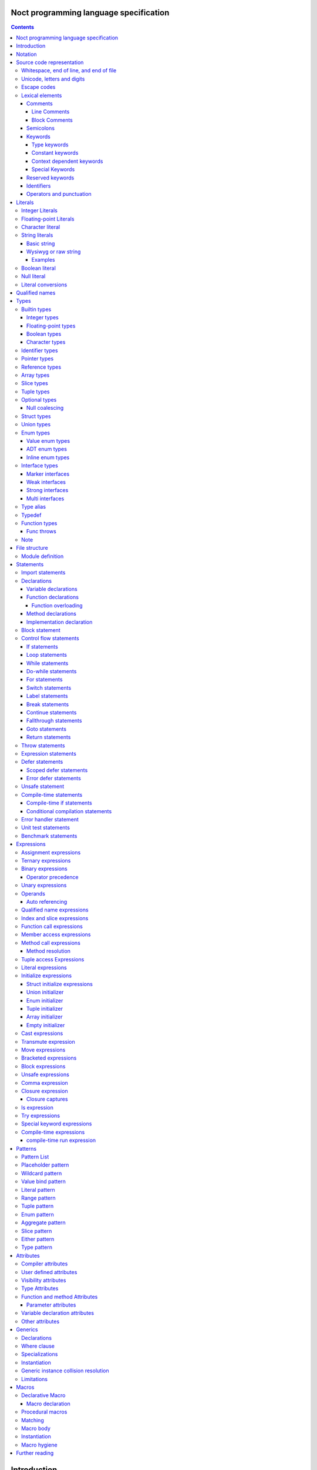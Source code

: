 Noct programming language specification
=======================================

.. contents::


Introduction
============

This file contains the specification of the `noct` programming language.

This language will not be fully stable until 1.0 is reached, this can cause breaking changes and unforeseen issues.

Notation
========

The grammar is specified using `EBNF` or `Extended Backus-Naur Form`.

`EBNF` follows the following rules

================== ================
 Usage              Notation
================== ================
 literal            "lit"
 value              name
 assignment         ... = ...
 concatenation      ... | ...
 optional           [ ... ]
 repetition         { ... }
 grouping           ( ... )
 terminal string    "..." or '...'
 comment            (* ... \*)
 special sequence   ? ... ?
 exception          - ...
================== ================

 .. note:: 
    `...` represents any valid `EBNF` syntax in the table above

Source code representation
==========================

Source code for `noct` exists out of a valid sequence of UTF-8 characters. It's important to note that any unicode character that is represented as multiple unicode codepoints is interpreter as a sequence of multiple unicode character instead of a single unicode character.
A source file will have the extension: .nx

Whitespace, end of line, and end of file
----------------------------------------

.. code-block::

    space = "\u0009"
          | "\u000B"
          | "\u000C"
          | "\u0020";

    whitespace = { space }

    eol = "\u000A"
        | "\u000D"
        | "\u000A", "\u000D"
        | "\u2028"
        | "\u2029";

    eof = ?end of character sequence?;

Unicode, letters and digits
---------------------------

.. code-block::

    unicode-character = ?valid unicode codepoint? - "\u0000";
    unicode-letter = ?valid unicode codepoint, qualified as "letter"?;
    unicode-digit = ?valid unicode codepoint, qualified as "digit"?;

    letter = unicode-letter;
    bin-digit = '0' | '1';
    oct-digit = bin-digit | '2' | '3' | '4' | '5' | '6' | '7';
    dec-digit = oct-digit | '8' | '9';
    hex-digit = dec-digit | 'a' | 'A' | 'b' | 'B' | 'c' | 'C' | 'd' | 'D' | 'e' | 'E' | 'f' | 'F';

Escape codes
------------

An escape code is a special character encoding that can be used in character and string literals, and which represent a certain unicode value.

.. code-block::

    escape-code = simple-escape-code | oct-escape-code | hex-escape-code | small-u-escape-code | big-u-escape-code;
    simple-escape-code = '\', ( '0' | 'a' | 'b' | 'f' | 'n' | 'r' | 't' | 'v' | '\' );
    oct-escape-code = '\o', oct-digit, oct-digit, oct-digit;
    hex-escape-code = '\x', hex-digit, hex-digit;
    small-u-escape-code = '\u', hex-digit, hex-digit, hex-digit, hex-digit;
    big-u-escape-code =  '\U', hex-digit, hex-digit, hex-digit, hex-digit, hex-digit, hex-digit, hex-digit, hex-digit;

Examples::

    \0
    \a
    \b
    \f
    \n
    \r
    \t
    \v
    \\
    \0377
    \x7F
    \u12E4
    \U00101234

Lexical elements
----------------

Comments
````````

A comment allows additional information to be added to `noct` code.

Line Comments
^^^^^^^^^^^^^

A line comment takes up a single line, starting from the required identifier.

.. code-block::

    line-comment = '//', {unicode-character}, eol;

Block Comments
^^^^^^^^^^^^^^

A block comment can take up multiple lines. It can also be nested in itself.

.. code-block::

    block-comment = '/*', {unicode-character | block-comment }, '*/';

Semicolons
``````````

Semicolons (`;`) are an important part of the `noct` language, as they signal the end of an expression.

Keywords
````````
.. _keyword:

A keyword is a special `identifier`_, which has a specific meaning in the `noct` language.

Below is a list of keywords::

- break
- cast
- comptime
- const
- continue
- defer
- do
- else
- enum
- errdefer
- fallthrough
- for
- func
- goto
- if
- immutable
- import
- impl
- in
- !in
- interface
- is
- !is
- lazy
- loop
- macro
- module
- move
- public
- return
- static
- struct
- switch
- throw
- throws
- transmute
- try
- typealias
- typedef
- union
- unsafe
- while

Type keywords
^^^^^^^^^^^^^

- bool
- char
- f16
- f32
- f64
- f128
- isize
- i8
- i16
- i32
- i64
- i128
- usize
- u8
- u16
- u32
- u64
- u128

Constant keywords
^^^^^^^^^^^^^^^^^

- false
- null
- true

Context dependent keywords
^^^^^^^^^^^^^^^^^^^^^^^^^^

- as
- dynlib
- package
- Self
- self
- throws
- weak
- where

Special Keywords
^^^^^^^^^^^^^^^^

Special keywords are keywords that start using a `#`, they are meant as keywords, without additionally limiting the identifiers that can be used, while still allowing easy expansion of the language without changing the core syntax. This type of keywords is the only kind of keyword that can contain capital letter (with the exception of the `Self` type keyword)

Below is a list of special keywords::

- #file
- #fileFullPath
- #package
- #module
- #fullModule
- #line
- #func
- #funcName
- #prettyFunc
- #conditional
- #debug
- #run
- #errorhandler
- #if
- #unittest
- #benchmark

Reserved keywords
`````````````````

Keywords reserved for future use::

- async
- await
- yield

Identifiers
```````````
.. _identifier:

An identifier is a name that references some kind of value, e.g. a variable.

.. code-block::

    identifier = ( unicode-letter | '_' ), { unicode-letter | unicode-digit | '_' };
    identifier-list = identifier, { ',', identifier };

Certain identifier are reserved by the language. The use of these identifiers as names can cause unexpected errors or undefined behavior.
The following are language reserved identifiers::

- blank identifier: `_`
- `keyword`_
- Any identifier containing a double underscore: `__`

Operators and punctuation
`````````````````````````

An operator defines a certain operation that will happen on an expression, where as punctuation adds additional info used by the grammar. Since these can overlap with each other, since both are a specific sequence of non-letter characters, they are defined together.

.. code-block::

    operator-punctuation = '=';
                         | '=='
                         | '=>'
                         | '+'
                         | '++'
                         | '+='
                         | '-'
                         | '--'
                         | '-='
                         | '->'
                         | '*'
                         | '*='
                         | '/'
                         | '/='
                         | '%'
                         | '%='
                         | '~'
                         | '~='
                         | '&'
                         | '&&'
                         | '&='
                         | '|'
                         | '||'
                         | '|='
                         | '^'
                         | '^='
                         | '<'
                         | '<<'
                         | '<<<'
                         | '<<*'
                         | '<='
                         | '<<='
                         | '<<<='
                         | '<<*='
                         | '>'
                         | '>>'
                         | '>>>'
                         | '>>*'
                         | '>='
                         | '>>='
                         | '>>>='
                         | '>>*='
                         | '!'
                         | '!!'
                         | '!='
                         | '!<'
                         | '!('
                         | '!{'
                         | '!['
                         | '?'
                         | '('
                         | ')'
                         | '{'
                         | '}'
                         | '['
                         | ']'
                         | ','
                         | ';'
                         | ':'
                         | '::'
                         | ':='
                         | '.'
                         | '..'
                         | '...'
                         | '..='
                         | '@'
                         | '@:'
                         | '??'
                         | '??='
                         | '?:'
                         | '?.'
                         | '?['
                         | '#'
                         | '$';

Literals
========

Literals represent a compile-time constant.

Integer Literals
----------------

An integer literal represents an integer value, meaning a number without any decimal parts.

.. code-block::

    integer-lit = ( bin-lit | oct-lit | dec-lit | hex-lit ), [integer-suffix];
    bin-lit = ( '0b' | '0B' ), bin-digit, { bin-digit | '_'] };
    oct-lit = ( '0o' | '0O' ), oct-digit, { oct-digit | '_' };
    dec-lit = [ '-' ], dec-digit, { dec-digit | '_' };
    hex-lit = ( '0x' | '0X' ), hex-digit, { hex-digit };
    integer-suffix = ( 'i' | 'u' ), ( '8' | '16' | '32' | '64' | '128' );

Examples::

    0b1010
    0o347
    1235
    127u8
    0xA2B

Floating-point Literals
-----------------------

A floating-point literal represents a numeric value, which can have a decimal part.

.. code-block::

    fp-lit = [ '-' ], ( dec-digit, { dec-digit | '_' }, fp-exp )
                    | ( dec-digit, { dec-digit | '_' }, '.', dec-digit, { dec-digit | '_' }, [fp-exp] )
                    [fp-suffix];
    fp-exp = ( 'e' | 'E' ), [ '-' ], dec-digit, { dec-digit | '_' };
    fp-suffix = 'f', ( '16' | '32' | '64' | '128' );

Examples::

    -1.23
    45e10
    23e-4
    4.56e7
    .1f64

Character literal
-----------------
A character literal is a unicode character represented by a single UTF-8 codepoint. The value of the character will be represented by its unicode codepoint, unlike a unicode scalar value, it is not stored in an encoded UTF-8 form. While a character literal will always be represented by a 32-bit value, depending on its encoding, will be accepted as a 1 to 4 byte value, when used as a unicode scalar value.

The value encoded in a character literal may take up more bytes than the unicode codepoint might make it seem, for example, the the literal `\x61` or `ä` will take up 2 bytes in its UTF-8 encoded form.

A character literal can also represent an escape code or escaped single quote ( `'` ).

.. code-block::

    char-lit = "'", ( unicode-character | escape-character | "\'" ), "'";

Examples::

    `a`
    `ä`
    `本`
    `\t`
    `\o000`
    `\o007`
    `\o377`
    `\x07`
    `\xff`
    `\u12E4`
    `\U00101234`
    `\'`            // char literal containing single quote
    `\aa`           // illegal: too many characters
    `\xa`           // illegal: too few hexadecimal digits
    `\o0`           // illegal: too few octal digits
    `\DFFF`         // illegal: surrogate half (UTF-16)
    `\U00110000`    // illegal: invalid codepoint
    `\400`          // illegal: exceeding max octal value of \377

String literals
---------------

A string literal represents a sequence of text. There are 2 possible representation of a string literal.

.. code-block::

    string-lit = basic-string-lit | wysiwyg-string-lit;

Basic string
````````````

A basic string literal is a simple sequence of characters, where escape code will be interpreted as the value they represent

.. code-block::

    basic-string-lit = '"', { unicode-character | escape-code | '\"' }, '"';

Wysiwyg or raw string
`````````````````````

A wysiwyg ( What you see is what you get ) string, also know as a raw string, represents a sequence of characters, without any escape codes, as `\` will be interpreted as its own value. The only exception is 2 double quotes after each other, which will be interpreted as a single value ( `"` ), and will therefore not terminate the literal.

.. code-block::

    wysiwyg-string-lit = 'r"', { unicode-character | '""' }, '"';

Examples
^^^^^^^^
.. code-block::

    r"abc"               // same as "abc"
    r"\n
    \n"r                 // same as "\\n\n\\n"
    "\n"
    "\""                 // same as `"`
    "Hello, world!\n"
    "日本語"
    "\u65e5本\U00008a9e"
    "\xff\u00FF"
    "\uD800"             // illegal: surrogate half
    "\U00110000"         // illegal: invalid Unicode codepoint


These examples all represent the same string:
.. code-block::

    "日本語"                                 // UTF-8 input text
    r"日本語"                                // UTF-8 input text as a wysiwig literal
    "\u65e5\u672c\u8a9e"                    // the explicit Unicode codepoints
    "\U000065e5\U0000672c\U00008a9e"        // the explicit Unicode codepoints
    "\xe6\x97\xa5\xe6\x9c\xac\xe8\xaa\x9e"  // the explicit UTF-8 bytes

Boolean literal
---------------

A boolean literal represents one of 2 possible states: true or false.

.. code-block::

    bool-lit = 'true' | 'false';

Null literal
------------

A null literal is a value that can be assigned to pointer and nullable types.

.. code-block::

    null-lit = 'null'

Literal conversions
-------------------

Literals can be implicitly converted to corresponding types, below is a table of possible conversions. Trying to use an implicit conversion that is not in the table will result in a compilation error. When an explicit bit length is defined in the suffix, the value will default to the corresponding width.

=========================== ============== ======================================
 Literal                     Default type   Implicit types
=========================== ============== ======================================
 integer                     i32            i8, i16, i32, i64, u8, u16, u32, u64
 integer (negative)          i32            i8, i16, i32, i64
 integer (unsigned suffix)   u32            u8, u16, u32, u64
 floating point              f64            f32, f64
 character                   char           none
 string                      []char         none
 boolean                     bool           none
=========================== ============== ======================================

Qualified names
===============

A qualified name allows types, variables, etc, to be identified, including scope and the disambiguation of types, which implement multiple interfaces, with a common member.

When a qualified name start with a double colon, it means the symbol resides in the global namespace, the namespace where packages and modules are located in.

.. code-block::

    qualified-name = [ '::' ], { qualified-identifier, '::' ), qualified-identifier;
    qualified-identifier = identifier | generic-instance | interface-disambiguation;
    interface-disambiguation = '<', type, 'as', interface-type, '>'

Types
=====

A type specifies the properties that a value has:

- Memory layout, alignment and size
- How to access the value
- Valid operations
- Allowed members or methods, if available

.. code-block::

    type = { type-attrib }, ( simple-type | elaborate-type );
    simple-type = builtin-type
                | identifer-type;
    elaborate-type = ptr-type
                   | ref-type
                   | arr-type
                   | slice-type
                   | tuple-type
                   | optional-type
                   | func-type
                   | inline-struct
                   | inline-enum;

Builtin types
-------------

A builtin or primitive type, is a type that is native to the compiler.

.. code-block::

    builtin-type = int-type | fp-type | bool-type | character-type;

Integer types
`````````````

An integer type can store a number, which does not contain a decimal point or `whole numbers`. All integer types have a single letter ( `i` or `u` ), which decided if the type contains a signed or unsigned value, followed by the bit-length of the value.

============ ======== ==========
 bit-length   signed   unsigned
============ ======== ==========
 8            i8       u8
 16           i16      u16
 32           i32      u32
 64           i64      u64
 128          i128     u128
 arch         isize    usize
============ ======== ==========

.. note:: The `arch` size defines a bit-length that depends on the architecture, i.e. 32-bit arch -> 32 bits, 64-bit arch -> 64 bit.

.. code-block::

    int-type = ( 'i' | 'u' ), ( '8' | '16 ' | '32 ' | '64' | 'size' );

Floating-point types
````````````````````

A floating-point type can store a number, which may contain a decimal point. All integer types start with the letter `f`, followed by the bit-length of the value.

============ ========
 bit-length   float 
============ ========
 16           f16
 32           f32
 64           f64
 128          f128
============ ========

.. code-block::

    fp-type = 'f', ( '32 ' | '64' );

.. note::

    `f16` and `f128` will be added in the future

Boolean types
`````````````

A boolean type can store a single, 2 value state.

.. code-block::

    bool-type = 'bool';

Character types
```````````````

A character type can store a unicode codepoint.

.. code-block::

    character-type = 'char';

Identifier types
----------------

An identifier type refers to a user defined type.

.. code-block::

    identifier-type = qualified-name;

Pointer types
-------------

A pointer type is a type that can refer to location or address in memory of a value of its `base type`.

To prevent a common issue, of trying to dereference pointer with a null value, a pointer cannot be assigned `null` to it. Any pointer that should be able to have `null` assigned to it, should be part of a nullable type. When applied to a pointer type, it acts both as syntactic sugar and a compiler hint.

.. code-block::

    ptr-type = '*', type;

Reference types
---------------

A reference types is a type that refers to another value of the type's `base type`. A value with this type does not contain the data of the `base type` it references.

.. code-block::

    ref-type = '&', type;

Array types
-----------

.. _`array type`:

An array type contains a range of values, each being of the type of the `base type`. An array type has its size known at compile-time. While an expression for an array can be used, the expression needs to be able to be calculated at compile time

.. code-block::

    array-type = '[', expression, ']', type;

Slice types
-----------

A slice type is similar to an `array type`_, but has no known size at compile time. As a consequence of not having a size known at compile time, a slice cannot own any memory.

.. code-block::

    slice-type = '[', ']', type;

Tuple types
-----------

A tuple type is a compound of multiple different subtypes. Like an array, the size of a tuple is defined at compile-time.
A tuple can be empty, in this case, the empty-tuple acts like the 'void' type in C.

.. code-block::

    tuple-type = '(', [ type, { ',', type }] , ')';


Optional types
--------------

Am optional type, is a type that may not have any value associated with it.

To prevent any issues with calling or accessing an optional type with no value, the type is required to be checked for `null`, before being able to use it. When the type has been checked with null and is guaranteed to have a value, the type is promoted to its `base type`.

.. code-block::

    optional-type = '?', type;

Null coalescing
```````````````

Optional types support coalescing operators, are certain operators starting with '?'. When the preceding expression is null, the null value is propagated, otherwise the expression is executed.
A special, null coalescing compatible operator can also be called on an optional type, the so called 'null-panicking' operator (postfix `!`).

Struct types
------------

A structure is a user defined type, which contains a range of contiguous members data.

A structure declaration defines a new user declared struct.

There are 2 possible 'types' of structs:

- Named struct: A struct declared with an name, this is the default type of struct
- Anonymous struct: A struct declared without a name, this can only be used in certain places.
- Inline struct: A struct, which' type is not accessible, but the variable being assigned that type can still access the members of it.

A structure can be defined using a struct declaration:

.. code-block::

    struct-decl = { struct-attribute }, struct, identifier, [generic-decl], '{', { struct-statement }, '}';
    anon-struct-decl = { struct-attribute }, struct, '{', [ struct-statement, ',', { struct-statement }], '}';
    inline-struct-type = struct, '{', [ typed-var-decl, ',', { typed-var-decl }], '}';
    struct-statement = typed-var-decl  | anon-union-decl;


It should be noted that struct may not contain a variable with the struct as its type, or with a type, that includes the current type, since this would create a circular dependency, resulting in a struct that would be infinite in size. If the struct needs to be self referential, the use of a pointer or a reference should be used.

.. code-block::

    struct S
    {
        s : S // illegal, self referential struct
    }

    struct S0
    {
        s1 : S1 // Illegal, self referential struct via 'S1'
    }

    struct S1
    {
        s0 : S0
    }

Union types
-----------

A union type is a user defined type, which consist of a group of members, which occupy the same memory

There are 2 possible 'types' of unions:

- Named union: A union declared with an name, this is the default type of union
- Anonymous union: A union declared without a name, this can only be used in certain places.

A union can be defined using a struct declaration:

.. code-block::

    union-decl = { union-attribute }, 'union', identifier, [generic-decl], '{', { union-statement }, '}';
    anon-union-decl = { union-attribute }, 'union', '{', union-statement, { ',', union-statement }, '}';
    union-statement = typed-var-decl | anon-struct-decl;

It should be noted, that even when all members overlap the same memory, a union may not contain a variable with the union as its type, or with a type, that includes the union type, since this would create a circular dependency, while not creating union with an infinite size, unlike a struct, this is a bad practice and will therefore count as an error. If the struct needs to be self referential, the use of a pointer or a reference should be used.

.. code-block::

    union S
    {
        s : S // illegal, self referential struct
    }

    union S0
    {
        s1 : S1 // Illegal, self referential struct via 'S1'
    }

    union S1
    {
        s0 : S0
    }

Enum types
----------

An enum is a user declared type, that contains a collection of values or tagged data.

There are 3 possible enum subtypes:

- Value enum
- Adt enum
- Inline enum

.. code-block::

    enum-declaration = value-enum-decl | adt-enum-decl;

Value enum types
````````````````

A value enum is an enum, where each member simply represents a values. Each member can have a value assigned, but this requires the value to be able to be calculated at compile-time. A value enum can have its underlying type explicitly be defined, if no underlying type is defined, i32 will be used as default, when a value is greater than 32-bits, the next smallest size of signed integer will be used.

A value enum can be declared with a value enum declaration:

.. code-block::

    value-enum-decl = { enum-attribute }, 'enum', identifier, [ ':', int-type ], '{', [ value-enum-member, { ',', value-enum-member }, [','] ], '}';
    value-enum-member = identifer, [ '=', expression ];

ADT enum types
``````````````

An ADT enum is an enum that represents a tagged union, meaning that each member is either an empty tag, or a tag for tuple or members connected with it. Unlike a value enum the value of a member can not be manually set, as an ADT enum will always try to use the smallest possible integer type as tag. When an adt enum has named members, the members are encapsulated in an inline struct.

An ADT enum can be declared with a value enum declaration:

.. code-block::

    adt-enum-decl = { enum-attribute }, 'enum', identifer, [ generic-decl], '{', [ adt-enum-member, { ',', adt-enum-member }, [','] ], '}';
    adt-enum-member = identifier, [ ( '(', type, { ',', type } ) |  ]

Inline enum types
`````````````````
An inline enum is an enum which is mostly meant to be the type of a function parameter. It is declared an a value enum, but as the type of a param and cannot assign a value to the members. 
After the declaration of the inline enum, the values can be access in the following way: `::InlEnumMember`, where `InlEnumMember` is the name of the member.

.. code-block::

    inline-enum = 'enum', '{', value-enum-member, { ',', value-enum-member } '}';

Interface types
---------------

An interface type is a user declared type, which does not hold data by itself, but imposes requirements for any type that wants to implement it.

Interfaces can only be declared in the module's scope, meaning they cannot be nested inside other declarations

There are 3 types of interfaces:

.. code-block::

    interface-decl = marker-interface-decl
                   | weak-interface-decl
                   | strong-interface-decl;
    interface-member = func-decl
                     | method-decl
                     | typealias-decl;

Marker interfaces
`````````````````

A marker interface is the simplest type of interface, since it just marks a type, because of this, they cannot have any members.

.. code-block::

    marker-interface-decl = 'interface', identifier, ';';

Weak interfaces
```````````````

A weak interface is an interface, which is implicitly implemented when the implementation for a type implements all required members.

.. code-block::

    weak-interface-decl = 'weak', 'interface', identifier, '{', interface-member, { interface-member } '}';

Strong interfaces
`````````````````

.. _`strong interfaces`:

A strong interface is an interface that needs to be explicitly implemented for a type.

    strong-interface-decl = 'interface', identifier, [generic-decl], '{', { interface-member } '}';

Multi interfaces
````````````````

Multi interfaces are a grouping of multiple interfaces, that may be used in certain location to note multiple interfaces that need to be implemented:

.. code-block::

    multi-interface = 'identifier', { '+', identifier };

Type alias
----------

A type alias is a way of referring to a type with a different identifier. When the typealias is part of an interface, no type needs to be given. Both the type and alias will be counted as the same type.

.. code-bloc::

    type-alias-decl = 'typealias', [ generic-decl ], identifier, [ '=', type ];

Typedef
-------

A typedef is similar to a type alias, but it creates a type that is distinct to the type it represents, meaning that a type and a typdef do not count as the same type.

.. code-block::

    typedef-decl = 'typedef', [ generic-decl ], identifier, '=', type.

Function types
--------------

A function type defines which type a function has, but is itself not a function, but defines the parameters that are that are taken and the type that gets returned. A method is a function, but which takes the receiver as it's first argument.

The last parameter is a variadic parameter which can take a 0 or more arguments. If a type is supplied, all variadic parameters will be of that type.

A function type can actually 3 different types of functions: free functions, methods and closures.

Each parameter can also have a parameter label, which is an identifier followed by '=>' before the varaible name. If this label is supplied, this is the name that will be used for function overloading. see `Function overloading`_

.. code-block::

    func-type = 'func', func-signature;
    func-signature = '(', [ parameters, { ',', parameters } ], [ variadic-parameter ] ')', [ func-throws ], [ '->', ret-type |  ]
    func-named-ret = '(', identifier, { ',', identifier }, ':', type, { ',', identifier, { ',', identifier }, ':', type }, ')';
    parameters = parameter-identifier-list, ':', type;
    parameter-identifier-list = parameter-identifier, { ',', parameter-identifier };
    parameter-identifier = { func-param-attribute }, [ identifier, '=>' ], identifier;
    variadic-parameter = identifier, '...'
                       | identifier, ':', type, '...';
    ret-type = type
             | '(', identifier, ':', type, { ',' identifier, ':', , type }, ')';


Func throws
```````````

A function can 'throw' an error. This is mostly syntactic sugar, as a function that throws will return a `Result` enum, which will either contain the actual return value, or an error value.
`throws` additionally guarantees, that when an error is returned, the error value needs to be explicitly checked, called with try, or have a null coalescing operator called on it.

.. code-block::

    func-throws = 'throws', [ '(', identifier-type, ')' ];

Note
----

For each qualified name, only a single user defined type can exist, regardless of generic parameters.

File structure
==============

A file follows the grammar, to produce a part of a module.

.. code-block::

    file = [ module-definition ], { module-statement | unit-test-statement | benchmark-statement };

Module definition
-----------------

The module definition defines which module the file is part of, and can additionally add attributes to the module, that can effect the generation of code.

.. code-block::

    module-definition = { module-attribute }, 'module', identifier, { '.', identifier };

Statements
==========

A statement is a piece of code, which can contain a collection of other statements or expressions. There are 2 types of statements:

- Module statements: these statements can be declared as a part of a file/module, or as part of another statement.
- Sub-statements: these statements cannot exist by themselves and need to be part of another statement.

.. code-block::

    module-statement = declaration | import-statement | conditional-compilation-statement;
    sub-statement = control-flow-statement 
                  | expressions-statement 
                  | var-decl 
                  | defer-statement 
                  | unsafe-statement
                  | error-handler-statement;
    statement = module-statement | sub-statement;

Import statements
-----------------

An import statement allows the use of symbols defined in a different module, while generating a dependency on that module (only if any symbol from that module is used).

There are modifiers that can change the behavior of the import::

- public: Gives access to all symbols imported by this statement to any module that imports this module.
- static: Imports symbols, without allowing the symbols to be used without their full qualified name.

An import can also select certain symbols that should be imported from the module, and can give the imported symbols another name.

.. code-block::

    import-statement = [ 'public' ], [ 'static' ], 'import', identifier, { '.', identifier }, [ ':' import-symbol { ',', import-symbol } ], ';'
    import-symbol = identifier, [ 'as', identifier ];

Declarations
------------

A declaration is a way of defining one of the following:
s
- User definable type
- Variable
- Function
- Method

.. code-block::

    declarations = struct-decl
                 | union-decl
                 | enum-decl
                 | interface-decl
                 | var-decl
                 | func-decl
                 | method-decl
                 | impl-decl;

Variable declarations
`````````````````````

A variable declaration generates one or more variables in the current scope. Variables can be declared with or without an explicit type, in case no type is explicitly defined, an expression is required to deduce the type of.

.. code-block::

    var-decl = { var-decl-attribute } typed-var-decl | untyped-var-decl;
    typed-var-decl = identifier-list, ':', type, [ '=', expression | block-expression ];
    untyped-var-decl = identifier-list, ':=', expression | block-expression;
    var-init-decl = expression | block-expression;

Function declarations
`````````````````````

.. code-block::

    func-decl = { func-attribute }, 'func', identifier, [ generic-decl ], func-signature, [ generic-where-clause ], '{', { statement }, '}';

Function overloading
^^^^^^^^^^^^^^^^^^^^

Function overloading in Noct works differently to most languages, instead of overloads being differentiated by the types of the parameters, they are differentiated by the name of the parameters..

.. code-block::

    // conventional overloading
    func Name(a:A) {}
    func Name(a:B) {} // Error in noct: function with parameter names already exists

    // noct overloading
    func Name(a:A) {}
    func Name(b:B) {}

If a function has no overloads, it can be called without specifying the name of the arguments passed, otherwise, the name of the argmument needs to be specified.

.. code-block::

    // functions
    func NoOverload(a:i32) {}
    func Overload(a:i32) {}
    func Overload(b:f32) {}
    func Overload(c => b:f64) {}

    // calls
    NoOverload(1);
    Overload(a:2);
    Overload(b:3.0f32);
    Overload(c:5.0);

Method declarations
```````````````````

.. code-block::

    method-decl = normal-method-decl | empty-method-decl;
    normal-method-decl = { method-attribute }, 'func', method-receiver, identifier, [generic-decl], func-signature, [ generic-where-clause ], '{', { statement }, '}';
    empty-method-decl = { method-attribute }, 'func', method-receiver, identifier, [generic-decl], func-signature, ';';
    method-receiver = '(', [ '&', [ 'const' ] ], 'self', ')';

Implementation declaration
``````````````````````````

An implementation declaration allows methods and specific members to be implemented for a specific type, the statement can also implement `strong interfaces`_ for a type.

.. code-block::

    impl-decl = 'impl', generic-decl, type, [ ':', type ], '{', { statement }, '}';

Block statement
---------------

A block statement is a collection of statements, that are defined in an inner scope of the scope the statement resides.

.. code-block::

    block-statement = '{', { statement }, '}';

Control flow statements
-----------------------

A control-flow statement affect how code will be executed, dependent on one or multiple values.

.. code-block::

    control-flow-statement = if-statement
                           | loop-statement
                           | while-statement
                           | do-while-statement
                           | for-statement
                           | switch-statement
                           | label-statement
                           | break-statement
                           | continue-statement
                           | fallthrough-statement
                           | goto-statement
                           | return-statement
                           | comp-if-statement
                           | cond-comp-statement;

If statements
`````````````

.. _`if statement`:

An if statement alters the control-flow, depending on a condition.

.. code-block::

    if-statement = 'if', [ var-decl ';' ], ? expression, except aggr-init-expression ? | block-expression, block-statement, [ 'else', ( if-statement | block-statement ) ];

Loop statements
```````````````

A loop statement executes its `body` will be continued to be executed, until the loop is explicitly exited. Because of this, a loop statement is required to have reachable code to exit the loop.

.. code-block::

    loop-statement = [ label-statement ], 'loop', statement;

While statements
````````````````

A while statement executes its `body`, while its condition is `true`.

.. code-block::

    while-statement = [ label-statement ], 'while', ? expression, expect aggr-init-expression ? | block-expression, '{', statement, '}';

Do-while statements
```````````````````

A do-while statement is similar to a while statement, with the difference being that the `body` is guaranteed to execute at least once.

.. code-block::

    do-while-statement = [ label-statement ], 'do', '{', statement, '}', 'while', ? expression, expect aggr-init-expression ? | block-expression, ';';

For statements
``````````````

.. _`for statement`:

A for-range statement iterates over a range of values. It will run over all the values that are part of the range given to the statement.
After the range of the for loop, an optional where clause can be added, this clauses is an expression that returns a boolean value and decides if the iteration needs to be looped over.

.. code-block::

    for-range-statement = [ label-statement ], 'for', identifier-list, 'in', ? expression, expect aggr-init-expression ?, [ for-where-clause ], '{', statement, '}';
    for-where-clause = 'where', expression;

Switch statements
`````````````````

A switch statement does a pattern match on a given value and changes the code flow based on that. All possible paths are defined as cases, a case exists out of 3 elements::

- Pattern: The pattern to match when switching the value.
- Expression: An additional runtime expression, which can be used to distinguish between multiple cases with the same static expression, these conditions are check from top to bottom.
- Statement: A statement to be executed when the case is selected.

If a case is defined as '_', and no dynamic expression is included, this is used as the default case.
Each case will automatically break after the execution of its statement, unless that statement ends in a fallthrough.

.. code-block::

    switch-statement = 'switch', ? expression, expect aggr-init-expression ?, '{', { 'switch-case' }, '}';
    switch-case = pattern, [ 'where', expression ], '=>', statement;

Label statements
````````````````

A label statement defines a location where certain statements may go to. A label is only valid inside of the scope in which it is defined, this is done to prevent edge cases that can be caused by entering an inner scope.

.. code-block::

    label-statement = ":", identifier, ':'


Break statements
````````````````
A break statement can be used to exit a loop, if an optional identifier is added, the break will exit all loops until the loop with the specific label is exited.

.. code-block::

    break-statement = 'break', [ identifier ], ';';

Continue statements
```````````````````

A continue statement will skip the code in the body of a loop and will go to the next iteration of that loop, if an optional identifier is added, the continue will skip to the next iteration of the loop with the specific label.

.. code-block::

    continue-statement = 'continue', [ identifier ], ';'

Fallthrough statements
``````````````````````

A fallthrough statement can cause a case of a switch statement to continue executing the next case, instead of automatically exiting that case.
s

.. code-block::

    fallthrough-statement = 'fallthrough', ';';

Goto statements
```````````````

A goto statement can jump to any label, as long as that label is defined in the same scope, or one of the outer scopes of the scope where the goto is defined. It can not jump into an inner scope, or any scope that is not reachable from the scope it is in.

.. code-block::

    goto-statement = 'goto', identifier, ';';

Return statements
`````````````````

A return statement exist the current function, with a possible value. Multiple values can be returned, if the function it is in, returns a tuple.

.. code-block::

    return-statement = 'return' [ expression, { ',', expression } ], ';'

Throw statements
----------------

A throw statement can be called within any function that is defined as throws, it will early out the function and return the error supplied.

.. code-block::

    throw-statement = 'throw', expression, ';';

Expression statements
---------------------

An expression statement allows an expression to be used as a statement.

.. code-block::

    expression-statement = expressions, ';';

Defer statements
----------------

A defer statement delays the execution of the expression following it. There are 2 possible ways to defer an expression.

Scoped defer statements
```````````````````````

A scoped defer statement will execute its code when the current scope is exited, only defers that are defined in the same scope will be executed on scope exit.

.. code-block::

    defer-statement = 'defer', expression, ';';

Error defer statements
``````````````````````

An error defer will only execute when a function is exited with a `throw` or catches an error using `try`, this allows the function to cleanup, before returning the error.

.. code-block::

    error-defer-statement = 'errdefer', expression, ';';

Unsafe statement
----------------

An unsafe statement is a statement in which any statements, not deemed safe, can be executed.

.. code-block::

    unsafe-statement = 'unsafe', '{', { statement }, '}';

Compile-time statements
-----------------------

Compile-time if statements
``````````````````````````

A compile time if expression selects the branch to take at compile-time.

.. code-block::

    comp-if-statement = '#if', [ var-decl ';' ], ? expression, except aggr-init-expression ? | block-expression, block-statement, [ 'else', ( if-statement | block-statement ) ];

Conditional compilation statements
``````````````````````````````````

A conditional compilation statement is a statement where the body will only be executed when certain compile conditions are met.

.. code-block::

    cond-comp-statement = ( '#conditional' | '#debug' ), ' identifier, [ cond-cmp, int-lit ], block-statement, [ 'else', ( cond-comp-statement | block-statement ) ];
    cond-cmp = '==' | '!=' | '<' | '<=' | '>' '>=';

Error handler statement
-----------------------

An error handler statement is used when calling `try` and an error gets returned. When this statement is present, the `try` will call this handler, instead of propagating the error.

.. code-block::

    error-handler-statement = '#errorhandler', '(', identifier, [ ':', type ], ')', '{', { statement }, '}';

Unit test statements
--------------------

A unit test statement is used to run unittests on code.
The `std.unittest` module is required to run a benchmark.

.. code-block::

    unit-test-statement = '#unittest', string-lit, '{', { statement }, '}';

Benchmark statements
--------------------

A benchmark statement allows the user to run a benchmark. A context is provided to allow the user to pause and resume the benchmark, and to know how long the benchmark needs to keep running. 
The `std.bench` module is required to run a benchmark.

.. code-block::

    benchmark-statement = '#benchmark', string-lit, '(', identifier ')', '{', { statement }, '}';

Expressions
===========

.. code-block::

    expression = assign-expr;

Assignment expressions
----------------------

An assignment expression allows a value to be assigned, to one or more variables. Values can also be modified, depending on the assignment operator used.
Unlike other operators, the assignment operator is right associative, meaning that the value on the right of the operator has precedence over the assignment, with the exception of `??=`, where the left has precedence, since `??=` depends on the value of the left expression.

.. note::

    The expression on either side needs to conform to auto-referencing, unless the basic `=` is used, where only the left expression needs to conform

.. code-block::

    assign-expr = ternary-expression, [ assign-op, assign-expression ];
    assign-op = '='
              | '+='
              | '-='
              | '*='
              | '/='
              | '%='
              | '~='
              | '<<='
              | '<<<='
              | '<<*='
              | '>>='
              | '>>>='
              | '>>*='
              | '&='
              | '^='
              | '|='
              | ??=;

========== =================================================== ====================
 Operator   Description                                         Overload Interface
========== =================================================== ====================
 `+=`       addition                                            OpAddAssign
 `-=`       subtraction                                         OpSubAssign
 `*=`       multiplication                                      OpMulAssign
 `/=`       division                                            OpDivAssign
 `~=`       concatenation                                       OpConcatAssign
 `&=`       binary and                                          OpBinAndAssign
 `^=`       binary xor                                          OpBinXorAssign
 `|=`       binary or                                           OpBinOrAssign
 `<<=`      shift left                                          OpShlAssign
 `<<<=`     'arithmetic' shift left                             OpAShlAssign
 `<<*=`     rotate left                                         OpRotlAssign
 `>>=`      shift right                                         OpShrAssign
 `>>>=`     arithmetic shift right                              OpAShrAssign
 `>>*=`     rotate right                                        OpRotrAssign
 `??=`      null-coalescing assign (assign if left is `null`)   n/a
========== =================================================== ====================

Ternary expressions
-------------------

A ternary expression is similar to an `if statement`_, but selects one of two values depending on a condition. Since this is an expression, it is required that both possible options have the same type.

.. note::

    If both conditional expressions conform to auto-referencing, the ternary expression also conforms to auto-referencing

.. code-block::

    ternary-expression = binary-expression, [ '?', ternary-expression, ':', ternary-expression ];

Binary expressions
------------------

A binary expression uses 2 values, on both sides of it, to generate a new value.

.. note::

    The expression on either side needs to conform to auto-referencing

========== =============================== ====================
 Operator   Description                     Overload Interface
========== =============================== ====================
 `+`        addition                        OpAdd
 `-`        subtraction                     OpSub
 `*`        multiplication                  OpMul
 `/`        division                        OpDiv
 `~`        concatenation                   OpRem
 `&`        binary and                      OpBinAnd
 `&&`       logical and                     n/a
 `|`        binary or                       OpBinOr
 `||`       logical or                      n/a
 `<`        less than                       OpPartialEq
 `<<`       shift left                      OpShl
 `<=`       less or equal than              OpPartialEq
 `<<<`      'arithmetic' shift left         OpAShl
 `<<*`      rotate left                     OpRotl
 `>`        greater then                    OpPartialEq
 `>>`       shift right                     OpShr
 `>=`       greater or equal than           OpPartialEq
 `>>>`      arithmetic shift right          OpAShr
 `>>*`      rotate right                    OpRotr
 `==`       equal to                        OpEq
 `!=`       not equal to                    OpEq
 `..`       range [) (exclusive)            OpRange
 `..=`      range [] (inclusive)            OpRangeInc
 `??`       null coalescence                n/a
 `?:`       elvis operator                  n/a
 `in`       contains operator               OpContains
 `!in`      inverted contains operator      OpContains
========== =============================== ====================

.. code-block::

    binary-expression = postfix-expression, [ bin-op, binary-expression ]
    bin-op = '+'
           | '-'
           | '*'
           | '/'
           | '%'
           | '~'
           | '&'
           | '&&'
           | '|'
           | '||'
           | '^'
           | '<'
           | '<<'
           | '<='
           | '<<<'
           | '<<*'
           | '>'
           | '>='
           | '>>'
           | '>>>'
           | '>>*'
           | '=='
           | '!='
           | '..'
           | '..='
           | '??'
           | '?:'
           | 'in'
           | '!in';

Operator precedence
```````````````````

A lower precedence means it will be executed before operators with a higher precedence

============ ===================================
 precedence   operators
============ ===================================
 0            `*` `/` `%` `~`
 1            `+` `-`
 2            `<<` `<<<` `<<*` `>>` `>>>` `>>*`
 3            `&`
 4            `^`
 5            `|`
 6            `..` `..=`
 7            `in` `!in`
 8            `==` `!=` `<` `<=` `>` `>=`
 9            `??` `?:`
 10           `&&`
 11           `||`
============ ===================================

Unary expressions
-----------------

A unary expression takes in a value, and returns another value, depending on the operand.

========== ============================ ====================
 Operator   Description                  Overload Interface
========== ============================ ====================
 `+`        positive                     OpPos
 `++`       increment                    OpInc
 `--`       negative                     OpNeg
 `-`        decrement                    OpDec
 `!`        logical negation             OpNot
 `~`        binary negation              OpBinNeg
 `*`        dereference                  OpDeref
 `&`        address of/ref               n/a
 `!!`       true-ish or null-panicking   OpNullPanic
========== ============================ ====================

.. code-block::

    postfix-expression = ( postfix-expression | prefix-expression ), [ postfix-op ];
    prefix-expression = [ prefix-op ], ( operand | prefix-expression );
    postfix-op = '++'
               | '--'
               | '!!';
    prefix-op = '+'
              | '++'
              | '-'
              | '--'
              | '!'
              | '~'
              | '*'
              | '&'
              | '!!';

.. note:

    The '&' has some special behavior and depends on the type expected, the operator will return a reference to the sub-expression, with the exception for when the expected type for the expression is a pointer type, where it will return a pointer to the sub-expression

Operands
--------

An operand is a value, where operators can be called on. These are things like sub expressions and calls.

.. code-block::

    operand = qualified-name-expression
            | index-slice-expression
            | function-call
            | member-access
            | method-call
            | tuple-access
            | literal-expression
            | init-expression
            | cast-expression
            | transmute-expression
            | move-expression
            | bracketed-expression
            | block-expression
            | unsafe-expression
            | is-expression
            | try-expression
            | throw-expression
            | comp-run-expression;

Auto referencing
````````````````

Certain expression have auto-refencing, meaning that the compiler will implicitly take a reference to the sub expression if needed.
Auto referncing will only happen in very specific cases:

- On any expression that explicitly references a varaible, e.g. qualified name expressions
- On any intermediate values, e.g. values returned from functions before being assigned
- On any literal

Auto-referencing can happen for the following expressions:
- Operators: since they work on references to const types
- Method calls (caller/receiver): When a method is called, which takes in the caller as a reference, automatic referencing on that caller


Qualified name expressions
--------------------------

A qualified name expression is an expression that refers to a variable.

.. code-block::

    qualified-name-expression = identifier, { '::', identifier };

Index and slice expressions
---------------------------

An index expression allows you to access an element of any type which has an index operator defined, a builtin example of this is the array.
A slice expression on the other hands will always generated a value with a slice type, and can therefore contain a range of value, instead of one. A slice can also be created using a special slice index, which exists out of 2 expressions, separated by a colon, while either expression can be optional, at least 1 needs to be defined. If no value is defined before the colon, this will be interpreted as the first value, the latter is similar, but will be interpreted as the last value.
If the null-coercing version is used, the expression will return a nullable value.

.. code-block::

    index-slice-expression = expression, ( '[' | '?[' ), ( expression | slice-index ), ']';
    slice-index = [ expression ], ':', [ expression ];

Function call expressions
-------------------------

A function call is an expression that can generate an expression, based upon the arguments passed to the function being called. It can only be used as an operand for another expression, if the function being called, returns a value. Each argument passed to the function, can be prefixed by the name of the parameter, which will than be passed as the value for that parameter.

.. code-block::

    func-call = qualified-name, '(', [ argument, { ',' argument } ], ')';
    argument = [ identifier, ':', ], expression;

Member access expressions
-------------------------

A member access expression retrieves the value of the member that is selected by an identifier.
If the null-coercing version is used, the expression will return an optional value.

.. code-block::

    member-access = operand, ( '.' | '?.' ), expression;

Method call expressions
-----------------------

A method call is very similar to a function, but call a method that is defined by the type of the value it is called on.
If the null-coercing version is used, the expression will return an optional value.

.. code-block::

    method-call = operand, ( '.' | '?.' ), expression, '(', [ argument, { ',', argument } ], ')';

Method resolution
`````````````````
When a disambiguous method is implement on a type itself and/or one or multiple interfaces, the following steps are used:
1. If the method is available on the type itself (outside of interface implementations), that method will be used
2. Otherwise, a qualified name with a type disambiguation is required

Tuple access Expressions
------------------------

A tuple access expression retrieves a value at a specific index in the tuple. While this function may seem similar to index with an integer, the statement is not called dynamically, but generates specific code to access that 'member'.
If the null-coercing version is used, the expression will return an optional value.

.. code-block::

    tuple-access = expression, ( '.' | '?.' ), int-lit;

Literal expressions
-------------------

A literal expressions allows the use of a literal as an expression.

.. code-block::

    lit-expression = literal;

Initialize expressions
----------------------

.. code-block::

    init-expressions = struct-init
                     | union-init
                     | enum-init
                     | tuple-init
                     | array-init
                     | empty-init;

Struct initialize expressions
`````````````````````````````

An aggregate initialize expressions is create a new instance of a struct with each member being assigned a specific value. Each member is required to be initialized.

.. code-block::

    struct-init = qualified-name, '{', [ argument, { ',', argument } ], '}';

Union initializer
`````````````````

A union initialize expressions is create a new instance of a union where exactly one member of the union is assigned, if it happens that the specific member being initialize contains multiple values, all values in that member need to be initialized.

.. code-block::

    union-init = qualified-name, '{', [ argument, { ',', argument } ], '}';

Enum initializer
````````````````

An enum initialize expressions is create a new instance of a enum, how the enum is initialized, depends on the member. If the member just represents a value, the qualified name of it is used. If the member is a tuple member, it is initialized like a tuple, but with the qualified name before the initializer. Otherwise the member is initialized as if it's a struct.

.. code-block::

    enum-init = value-enum-member-init | tuple-enum-member-init | struct-enum-member-init;
    value-enum-member-init = qualified-name;
    tuple-enum-member-init = qualified-name, '(', expression, { ',', expression }, ')'; 
    struct-enum-member-init = qualified-name, '{' argument, { ',', argument }, '}';

Tuple initializer
`````````````````

A tuple initializer creates a new instance of a tuple, with each member being given a value in the order that they are defined inside of the enum.

.. code-block::

    tuple-init = '(' expression, ',', expression, { ',', expression }, ')';

Array initializer
`````````````````

An array initializer creates a new instance of an array, with the same amount of elements being passed to the initializer. The type of each element needs to be the same as the others.

.. code-block::

    array-init = '[' expression, { ',', expression }, ']';

Empty initializer
`````````````````

An empty expression is a special type of expression, which can be used when declaring a variable, without initializing it. This also means that any use of a variable without the actual initialization is illegal.

.. code-block::

    empty-init = '_';

Cast expressions
----------------

A cast expression converts a value from one type to another.

.. code-block::

    cast-expression = 'cast', '(', type, ')', operand;

Transmute expression
--------------------

A transmute expression converts a value from one type to another, by the way of a bit cast.

.. code-block::

    transmute-expression = 'transmute', '(', type, ')', operand;

Move expressions
----------------

A move expression moves a value from one location to another, the value that is moved from, will become invalid after this statement and can not be used after it.

.. code-block::

    move-expression = 'move', operand;

Bracketed expressions
---------------------

Bracketed expressions are sub-expression that will be executed, before any other the outer expression can be executed.

.. code-block::

    bracketed-expression = '(', expression, ')';

Block expressions
-----------------

A block expression is a special type of expression, which acts as if its a block statement, but it returns a value at the end of the block.

.. code-block::

    block-expression = '{', { statement }, return-statement, '}';

Unsafe expressions
------------------

An unsafe block expression is a special type of expression, which acts as if its an unsafe block statement, but it returns a value at the end of the block.

.. code-block::

    unsafe-block-expression = 'unsafe', expression;

Comma expression
----------------

A comma expression is a expression that exists out of multiple sub-expressions. It is limited to certain locations where it can be used.

.. code-block::

    comma-expression = expression, { ',', expression };

Closure expression
------------------

A closure expression generates a new closure.

The parameters of a closure expression can be written without a type, when the types of the variables are inferable from the surrounding code.

A closure may capture variables from the scope it's declared in, their are 2 types of captures: global and local. The global capture will only count for variables that do not have a local capture.

global::

    - `=`: The captured variables are copied
    - `&`: The captured variables are references to the variables
    - `move`:  The captured variables are moved

local::

    - `iden`: the specific variable will be copied
    - `&iden`: the specific variable will be a reference to the variable
    - `move`:  The captured variables are moved

.. code-block::

    closure-expression = '|', closure-param, { ',', closure-var }, '|', closure-ret, closure-captures, closure-body;
    closure-param = identifier-list, [ ':', type ];
    closure-ret = '->', type;
    closure-body = expression;

Closure captures
````````````````

When using a variable that is declared outside of the closure is being used, the compiler tries to be as smart as possible whe it comes to using the capture. To capture, the following rules will be used:

- If the variable is a reference, it will be captures as a reference.
- If the variable is used after the closure, the closure will copy the variable (for optimization, the compiler is allowed to move the closure expression behind the last use of the captured variable, in case this variable is not written to and its last use is after the first use of the closure).
- Otherwise, the variable will be moved into the closure

Is expression
-------------

The is expression checks if a variable of a specific type or implements a specific interface, or if it isn't a specific type or it doesn't implement a specific interface.
When the is-expression is being used as a condition in a control-flow statement, the expression is a variable and the type is not an interface type, the exclusive path in the control-flow will promote that variable to the type being compared against.

.. code::

    is-expression = [ expr ], 'is' | '!is' , type;

Try expressions
---------------

A try expression will run a function that can 'throw'.
When an error handler is defined inside of the function it is called from, the error handler will be called. Otherwise it will propagate the error and 'throw' in the calling function. (When no error handler is defined, the function that uses the try expression, is required to be able to throw a compatible error.)

.. code-block::

    try-expr = 'try', operand;

Special keyword expressions
---------------------------

A special keyword expression is an expression with a single keyword, that will be replaced with a specific value during compile time.

List of keyword meanings

- #file: File name (string literal)
- #fileFullPath: File name with full path (string literal)
- #package: Package name (string literal)
- #module: Module name (string literal)
- #fullModule: Package and module name (string literal)
- #line: Line number (integer literal)
- #func: Function name with simple signature (string literal)
- #funcName: Name of function (string literal)
- #prettyFunc: Function name, including namespace and full signature (string literal)

.. code-block::

    special-keyword-expression = '#file'
                               | '#fileFullPath'
                               | '#package'
                               | '#module'
                               | '#fullModule'
                               | '#line'
                               | '#func'
                               | '#funcName'
                               | '#prettyFunc';

Compile-time expressions
------------------------

compile-time run expression
```````````````````````````

A compile-time run expression execute an expression at compile time.

.. code-block::

    comp-run-expression = '#run', expression;

Patterns
========

A pattern can be used to match against a given value, e.g. the value passed to a switch-statement.

.. code_block::

    pattern = placeholder-pattern
                | wildcard-pattern
                | value-bind-pattern
                | literal-pattern;
                | tuple-pattern
                | enum-pattern
                | aggr-pattern
                | slice-pattern
                | either-pattern;
                | type-pattern;

Pattern List
------------


Placeholder pattern
-------------------

A placeholder pattern matches any value.

.. code-block::

    placeholder-pattern = '_';

Wildcard pattern
----------------

A wildcard pattern is like an empty-pattern, but matches all remaining values.

.. code-block::

    wildcard-pattern = '...';

Value bind pattern
------------------

A value bind pattern is defined using an identifier, this identifier will than be bound to a certain value in the expressions matched to the pattern. A bound value may have a bound attached to it, which is represented by an additional pattern added to it.

.. code-block::

    value-bind-pattern = identifier [ '->', pattern ];

Literal pattern
---------------

A literal pattern matches when the respective value is the same as the literal.

.. code-block::

    literal-pattern = ? any literal, except floating point literals, because of possible floating point inaccuracies ?;

Range pattern
-------------

A range pattern matches any value that fits into the range it creates. This does limit the pattern to be used with sub-patterns that have a builtin type.

.. code-block::

    range-pattern = pattern, ( '..' | '..=' ), pattern;

Tuple pattern
-------------

A tuple pattern matches the values inside a tuple.

.. code-block::

    tuple-pattern = '(', simple-pattern, { ',', simple-pattern }, ')';

Enum pattern
------------

An enum pattern matches the enum member that corresponds to the given value. This type of pattern can only match value enums or adt enum members with a tuple type. To match enum with an aggregate type, the aggregate pattern should be used.

.. code-block::

    enum-pattern = qual-name, [ '(' , simple-pattern, { ',', simple-pattern }, ')' ];

Aggregate pattern
-----------------

An aggregate pattern matches the aggregate that corresponds to the given value. 
Members of an aggregate type are not required to be matched in the same order as they appear in the aggregate, in this case, the identifier of the member can be added to each sub pattern. When matching members to patterns, all members have to be matched in that way.

.. code-block::

    aggr-pattern = qual-name, '{', simple-pattern, { ',', simple-pattern }, '}';
    agg-sub-pattern = [ identifier, ':' ], pattern;

Slice pattern
-------------

A slice pattern matches any array or slice with the corresponding size.

.. code-block::

    slice-pattern = '[', pattern, { ',', pattern }, ']';

Either pattern
--------------

An either pattern matches is one of its sub-patterns matches the given value

.. code-block::

    either-pattern = pattern, '|', pattern, { '|', pattern };

Type pattern
------------

A type patterns matches when the type of the given value corresponds to the type supplied to the pattern.

.. code-block::

    type-pattern = 'is', type;


Attributes
==========

Compiler attributes
-------------------

A compiler attribute provides a hint to the compiler on how it should handle a certain piece of code.

=================== ============ ============================================================================================================================ ==============================
 Attribute           Arguments   Description                                                                                                                   Restrictions (None if empty)
=================== ============ ============================================================================================================================ ==============================
 align               i16          Set the minimum alignment of a type, alignment specified in range (1--512)
 inline              inl-kind     Hints how to inline a function (never -> will never inline, prefer -> try to inline if possible, always -> force inlining)
 no_mangle                        Just use the function name as the mangled name
 mangle_name         string-lit   Set a specific mangled name to use


 use_outside_macro                Allows a declaration made inside of a macro to permeate out of a macro 
=================== ============ ============================================================================================================================ ==============================

.. code-block::

    compiler-attribute = '@:', identifier, [ '[', arg, { ',', arg }, ']' ];

User defined attributes
-----------------------

A user defined attribute is a custom attribute that can be defined by the user, by creating a struct type that implements the `UserDefAttrib` attribute.

.. code-block::

    user-def-attribute = '@', identifier, [ '[', arg, { ',', arg }, ']' ];

Visibility attributes
---------------------

The visibility attributes modifies the scope where the variable is available. By default, every variable is private to its scope, but this can be changed.

When the `public` attribute is used, it can specify a scope in which it is public, if none is specified, it will be accessible from anywhere it is imported, with the exception for when it is dynamically linked::

- `module`: It is accessible from anywhere in the module
- `package`: It is accessible from anywhere in the package
- `dynlib`: It is public, but also accessible when dynamically linked.

.. code-block::

    visibility-attribute = 'public', [ '(', visibility-scope, ')' ]
    visibility-scope = 'module'
                     | 'package'
                     | 'dynlib''

Type Attributes
---------------

A type modifiers changes the meaning of how the type stores a value.

- `const`: A const type is an immutable 'reference' to a value, meaning that the variable references a value, that can be changed by this 'reference' to the value, but might be modified by another reference to

.. code-block::

    type-modifiers = 'const';

Function and method Attributes
------------------------------

A function attribute modifies the generation and execution of a function. The same counts for methods.

- `comptime`: Compile time function, will not generate any runtime code.

.. code-block::

    func-attribute = compiler-attribute
                   | user-def-attribute
                   | 'comptime';

Parameter attributes
````````````````````

A function parameter can have an attribute, which tells how the argument is passed to the funtion::

- `move`: The value will always be moved into the function, invalidating the variable passed to the function
- `lazy`: The value will be passed lazily, meaning that all execution, which only needs to be done for that variable, will be passed lazily to the function and will only be calculate on the first use of that parameter.

.. code-block::

    func-param-attribute = 'move'
                         | 'lazy';

Variable declaration attributes
-------------------------------

A variable declaration attributes modifies the variables that are declared.

- `const`: Compile-time constant, type needs to be provided in the declaration.
- `lazy`: The execution to initialize the variable will only be executed on the first use.
- `static`: Only one version of this variable will exist and it will keeps its value between uses.

.. code-block::

    var-decl-attribute = compiler-attribute
                       | user-def-attribute
                       | 'const'
                       | 'lazy'
                       | 'static';


Other attributes
----------------

All attributes in this section are a collection of compiler, user defined, or visibility attributes and do not have any special attribute on top of those.

.. code-block::

    struct-attribute = compiler-attribute | user-def-attribute | visibility-attribute;
    union-attribute = compiler-attribute | user-def-attribute | visibility-attribute;
    enum-attribute = compiler-attribute | user-def-attribute | visibility-attribute;
    module-attribute = compiler-attribute | user-def-attribute;
    macro-attribute = visibility-attribute;

Generics
========

Generics allows the reuse of code for different types.

Declarations
------------
 
A generic declaration defines what parameters the generic can use. 
There are 2 types of generic parameters that exists::

- Type parameter: A type parameter can be used as a type inside of the generic and it can have a default type. In addition to this, a simple constraint can be added, by defining what interfaces the type should implement.
- Value parameter

.. code-block::

    generic-decl = '<', generic-param, { ',', generic-param }, '>';
    generic-param = generic-type-param | generic-value-param | generic-param-specialization;
    generic-type-param = identifier, [ 'is', type ], [ '=', type ];
    generic-value-param = identifier, ':', type, [ '=', expression ];

Where clause
------------

The where clause can add additional constraints to a declaration, where the version with the where clause will only be used, if the where clause results in `true`.

.. code-block::

    generic-where-clause = 'where', type-bound, { ',', type-boundS, };
    type-bound = type, 'is', type { '+', type };

Specializations
---------------

It is possible to specialize a generic for certain types and values. To specialize, first a base generic (no specializations) is needed, after this, a specialization can be created by repeating the base generic, but exchanging certain parameters by the specialized values, with a ':' before it.

.. code-block::

    generic-specialization = ':', ( type | '{', expression, '}' );

Instantiation
-------------

To use anything with generics, the generic needs to be instantiate.

.. code-block::

    generic-instance = '!<', generic-arg, { ',', generic-arg }, '>';
    generic-arg = type | '{', expression, '}';

Generic instance collision resolution
-------------------------------------

When using generics, it is possible that multiple versions of a generic type can be used for a single instantiation: specializations.
A first pass is done, which excludes any generics where the `where clause` evaluates to true, then these rules are followed::

- If there is a full specialization, use the specialized version.
- If there is no specialization, use the only version there is.
- If there is exactly one partial specialization, use that specialization.
- If there are multiple specializations:
    - If a specialization is a better fit, i.e. more args match, use that one.
    - If 2 or more have the same number of matching args, go over all of them left to right, and pick the first one that matches all args.
    - Otherwise, generate an error

Limitations
-----------

- Multiple generics with the same identifier, are required to be of the same type, i.e. `struct`, `union`, etc
- Multiple generics with the same name, and same number of parameters, are not allowed. No distinguishment is made between type or value parameters, only the number of arguments is distinguished.

Macros
======

A macro is a way of expressing code, that can be manually separated form the code, even when the use of a function or a generic is not possible. The macro system is an AST-based macro system and should therefore contain syntactically correct code, although this is not guaranteed to generate valid code semantically.

Any macro is expected to result in one of the following kinds::

- block (statement or expression)
- statement
- expression
- pattern
- type

Anything else will result in invalid code.

Declarative Macro
-----------------

A declarative macro or static macro is a macro that has a predefined body, which will only differ because of the pattern it is matched against, but it cannot produce code during compile time.

Macro declaration
`````````````````

A macro can be defined in 2 ways. When only a single pattern is needed, the pattern can be added behind the identifier. If multiple patterns are needed, a macro with cases can be used. When a macro has cases, they will be checked from top to bottom and it will try to use the first macro with a matching pattern, if an error occurs during instantiation, it will not try any of the other cases, this needs to be taken in mind when defining a macro with multiple patterns.

.. code-block::

    decl-macro = [ macro-attribute ], 'macro', identifier, '(', macro-pattern, )', '{', { statement } '}', ';'
               | [ macro-attribute ], 'macro', identifier, '{', macro-rule, { ',', macro-rule } '}';
    macro-rule = '(', macro-pattern, )', '=>', '{', { statement } '}';

Procedural macros
-----------------

Procedural macros are a bit different to declarative macros, as these are not a special declaration, but instead a specific compile-time function that can generate a stream of tokens. Each procedural macro get a token stream, which' identifier is defined in the first set of parentheses and the body is required to return a token stream.

Like declarative macros, procedural macros can also have multiple patterns to match to.

.. code-block::

    proc-macro = [ macro-attribute ], 'macro', 'func', identifier, '(', identifier, ')', '(', macro-pattern, ')', '{', {statement} '}'
               | [ macro-attribute ], 'macro', 'func', identifier, '(', identifier, ')', '{', macro-rule, { ',', macro-rule } '}';

Matching
--------

When a macro is evaluated of instantiation, a pattern is needed to match to the input parameters. This match exists out of 0 or more sub-patterns and if possibly followed by a repetition (requires more than 1 sub-pattern to exist).

A sub-pattern can be a single variable, or a group of variables, separated by a specific token. A group can consist out of just 1 variable, when this happens, it will be ignored if no repetition characters follow it.

Each macro variable has a special kind defined after the identifier:

- stmt: Statement
- expr: Expression
- type: Type
- qual: Qualified name
- iden: Identifier
- attr: Attribute
- toks: Token stream (A single token or tokens surrounded with '{}', '[]' and '()')(must contain matching bracket)
- patr: Pattern

Each macro variable kind also has specific characters that may follow it, this is to prevent any future addition to the syntax from braking the macros
Below is a list of allowed tokens after the variable::

- `stmt` and `expr`: `=>` `,` or `;`
- `type`, `iden` or `qual`:  `=>` `,` `;` `:` `=` `|`
- patr: `=>` `;` `:` `=` `|` `in`
- attr: any token other than `(` `[` or `{`
- toks: any token

A repetition character tell how many times the sub-pattern needs to appear:

- `*`: repeat 0 or more times
- `+`: repeat 1 or more times
- `?`: optional, may occur 0 or 1 time

The sub-pattern inside of a repetition may not contain another repetition.

.. code-block::

    macro-pattern = { [ macro-separator ], macro-pattern-fragment | macro-var };
    macro-pattern-fragment = '$(', macro-pattern, ')', [? character sequence, except '?', '+' or '*' ?], [ '*' | '+' | '?' ];
    macro-separator = { ? character sequence, except '$' or ')' ? };
    macro-var = '$', identifier [ ':', macro-var-kind ];
    macro-var-kind = 'stmt'
                   | 'expr'
                   | 'iden'
                   | 'qual'
                   | 'attr'
                   | 'toks'
                   | 'patr';

Macro body
----------

The body of a macro contains a combination of normal noct code and some special macro expressions/statements.

A macro value can be used inside of the code by using its name with a '$' before it.

When the match can have a repeating pattern, a special statement can be used: the macro-repeat expression, which will expand the expression inside of it, for each repeating match of a sub-pattern. If multiple macro variables appear in a macro repeat expression, these variables need to appear the same amount of times in the macro.

.. code-block::

    macro-var-expression = '$', identifier;
    macro-repeat-expression = '${', { statement }, '}';

Instantiation
-------------

A macro instantiation is an expression or statement that tells the compiler what macro to invoke.

The macro being used, will be processed from top to bottom, meaning that the first pattern that it can match to, is the macro case it will try to instantiate, if this results in any error, the compiler will not try to match any additional macro cases.

When parsing a macro instantiation, the compiler needs to be able to figure out what the macro is, for this, it will base it's type on the surrounding tokens, if any ambiguity exists, the compiler will expect that the instantiation is a statement.

.. code-block::

    macro-instantiation = identifier, macro-argument-list;
    macro-argument-list = '!(', macro-argument, { operator, macro-argument }, ')'
                        | '!{', macro-argument, { operator, macro-argument }, '}'
                        | '![', macro-argument, { operator, macro-argument }, ']';

Macro hygiene
-------------

Macros are hygienic, meaning that any declaration inside of a macro is local to  the macro and will not be expanded into the place it is instantiated. It is still possible to have a macro define a variable for you, but this requires the identifier of that variable to be explicitly passed to the macro, or by having a declaration with the 'use_outside_macro' compiler attribute added to it.

Further reading
===============

For further reading about noct, or for any of the companion specification, you can go to the relevant pages.


// TODO
